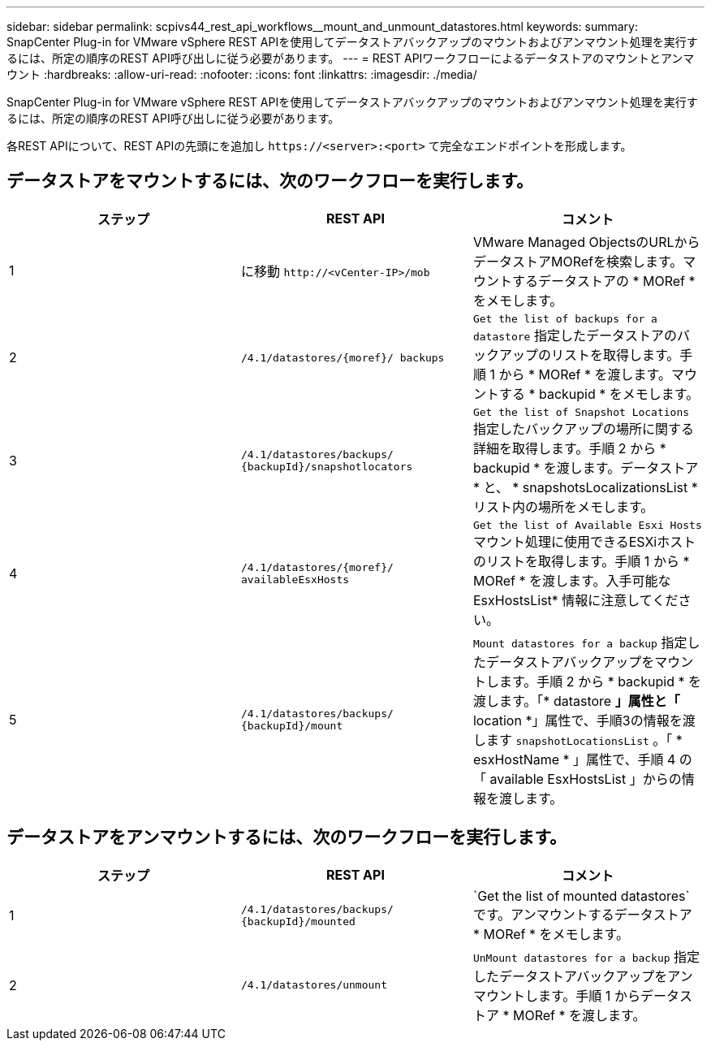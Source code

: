 ---
sidebar: sidebar 
permalink: scpivs44_rest_api_workflows__mount_and_unmount_datastores.html 
keywords:  
summary: SnapCenter Plug-in for VMware vSphere REST APIを使用してデータストアバックアップのマウントおよびアンマウント処理を実行するには、所定の順序のREST API呼び出しに従う必要があります。 
---
= REST APIワークフローによるデータストアのマウントとアンマウント
:hardbreaks:
:allow-uri-read: 
:nofooter: 
:icons: font
:linkattrs: 
:imagesdir: ./media/


[role="lead"]
SnapCenter Plug-in for VMware vSphere REST APIを使用してデータストアバックアップのマウントおよびアンマウント処理を実行するには、所定の順序のREST API呼び出しに従う必要があります。

各REST APIについて、REST APIの先頭にを追加し `\https://<server>:<port>` て完全なエンドポイントを形成します。



== データストアをマウントするには、次のワークフローを実行します。

|===
| ステップ | REST API | コメント 


| 1 | に移動 `\http://<vCenter-IP>/mob` | VMware Managed ObjectsのURLからデータストアMORefを検索します。マウントするデータストアの * MORef * をメモします。 


| 2 | `/4.1/datastores/{moref}/
backups` | `Get the list of backups for a datastore` 指定したデータストアのバックアップのリストを取得します。手順 1 から * MORef * を渡します。マウントする * backupid * をメモします。 


| 3 | `/4.1/datastores/backups/
{backupId}/snapshotlocators` | `Get the list of Snapshot Locations` 指定したバックアップの場所に関する詳細を取得します。手順 2 から * backupid * を渡します。データストア * と、 * snapshotsLocalizationsList * リスト内の場所をメモします。 


| 4 | `/4.1/datastores/{moref}/
availableEsxHosts` | `Get the list of Available Esxi Hosts` マウント処理に使用できるESXiホストのリストを取得します。手順 1 から * MORef * を渡します。入手可能な EsxHostsList* 情報に注意してください。 


| 5 | `/4.1/datastores/backups/
{backupId}/mount` | `Mount datastores for a backup` 指定したデータストアバックアップをマウントします。手順 2 から * backupid * を渡します。「* datastore *」属性と「* location *」属性で、手順3の情報を渡します `snapshotLocationsList` 。「 * esxHostName * 」属性で、手順 4 の「 available EsxHostsList 」からの情報を渡します。 
|===


== データストアをアンマウントするには、次のワークフローを実行します。

|===
| ステップ | REST API | コメント 


| 1 | `/4.1/datastores/backups/
{backupId}/mounted` | `Get the list of mounted datastores`です。アンマウントするデータストア * MORef * をメモします。 


| 2 | `/4.1/datastores/unmount` | `UnMount datastores for a backup` 指定したデータストアバックアップをアンマウントします。手順 1 からデータストア * MORef * を渡します。 
|===